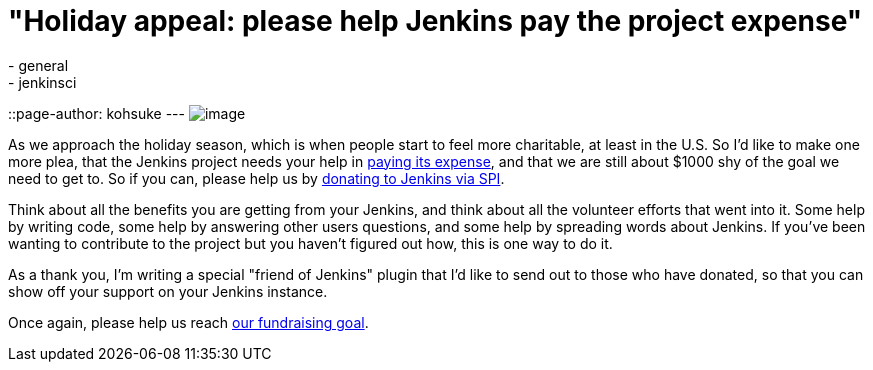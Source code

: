 = "Holiday appeal: please help Jenkins pay the project expense"
:nodeid: 357
:created: 1323110190
:tags:
  - general
  - jenkinsci
::page-author: kohsuke
---
image:https://upload.wikimedia.org/wikipedia/commons/thumb/5/51/Mcol_money_bag.svg/100px-Mcol_money_bag.svg.png[image] +


As we approach the holiday season, which is when people start to feel more charitable, at least in the U.S. So I'd like to make one more plea, that the Jenkins project needs your help in link:/donate/[paying its expense], and that we are still about $1000 shy of the goal we need to get to. So if you can, please help us by https://co.clickandpledge.com/advanced/default.aspx?wid=46160[donating to Jenkins via SPI]. +

Think about all the benefits you are getting from your Jenkins, and think about all the volunteer efforts that went into it. Some help by writing code, some help by answering other users questions, and some help by spreading words about Jenkins. If you've been wanting to contribute to the project but you haven't figured out how, this is one way to do it. +

As a thank you, I'm writing a special "friend of Jenkins" plugin that I'd like to send out to those who have donated, so that you can show off your support on your Jenkins instance. +

Once again, please help us reach link:/donate/[our fundraising goal]. +
